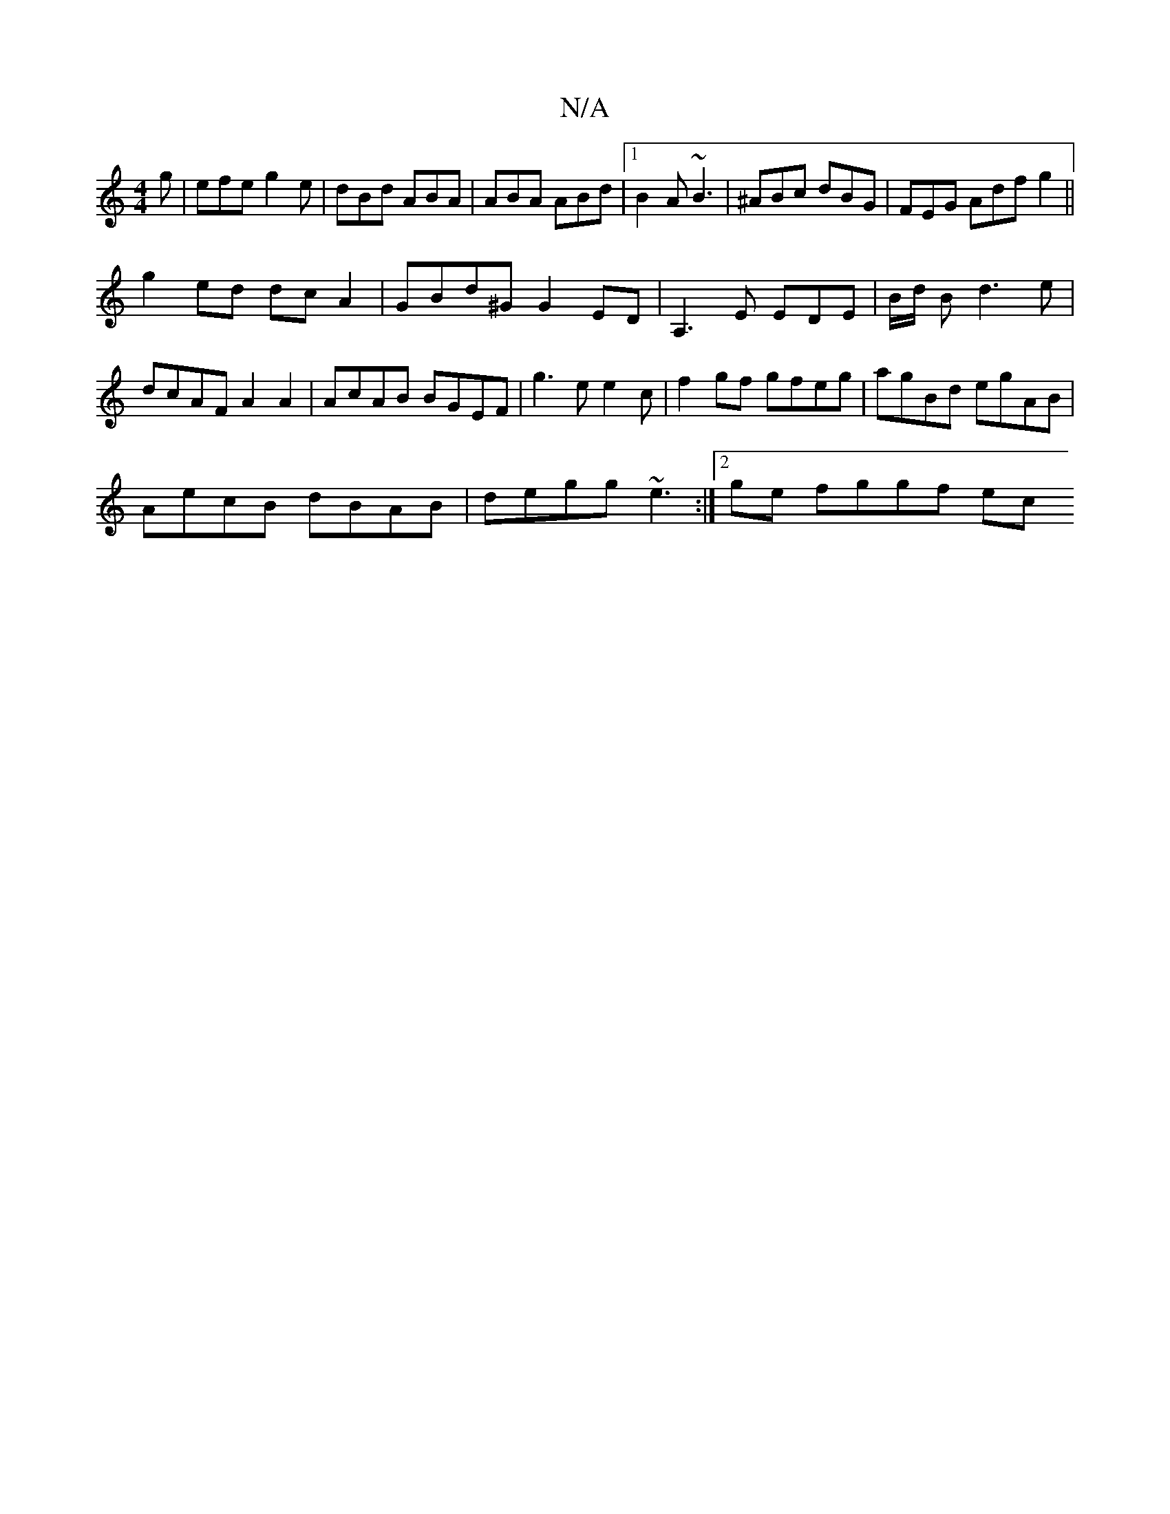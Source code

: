 X:1
T:N/A
M:4/4
R:N/A
K:Cmajor
2g|efe g2e|dBd ABA|ABA ABd|1 B2 A ~B3 | ^ABc dBG | FEG Adf g2 ||
g2 ed dc A2 | GBd^G G2 ED | A,3E EDE | B/d/ B d3 e | dcAF A2A2|AcAB BGEF|g3e e2c|f2gf gfeg|agBd egAB|
AecB dBAB|degg ~e3 :|2 ge fggf ec